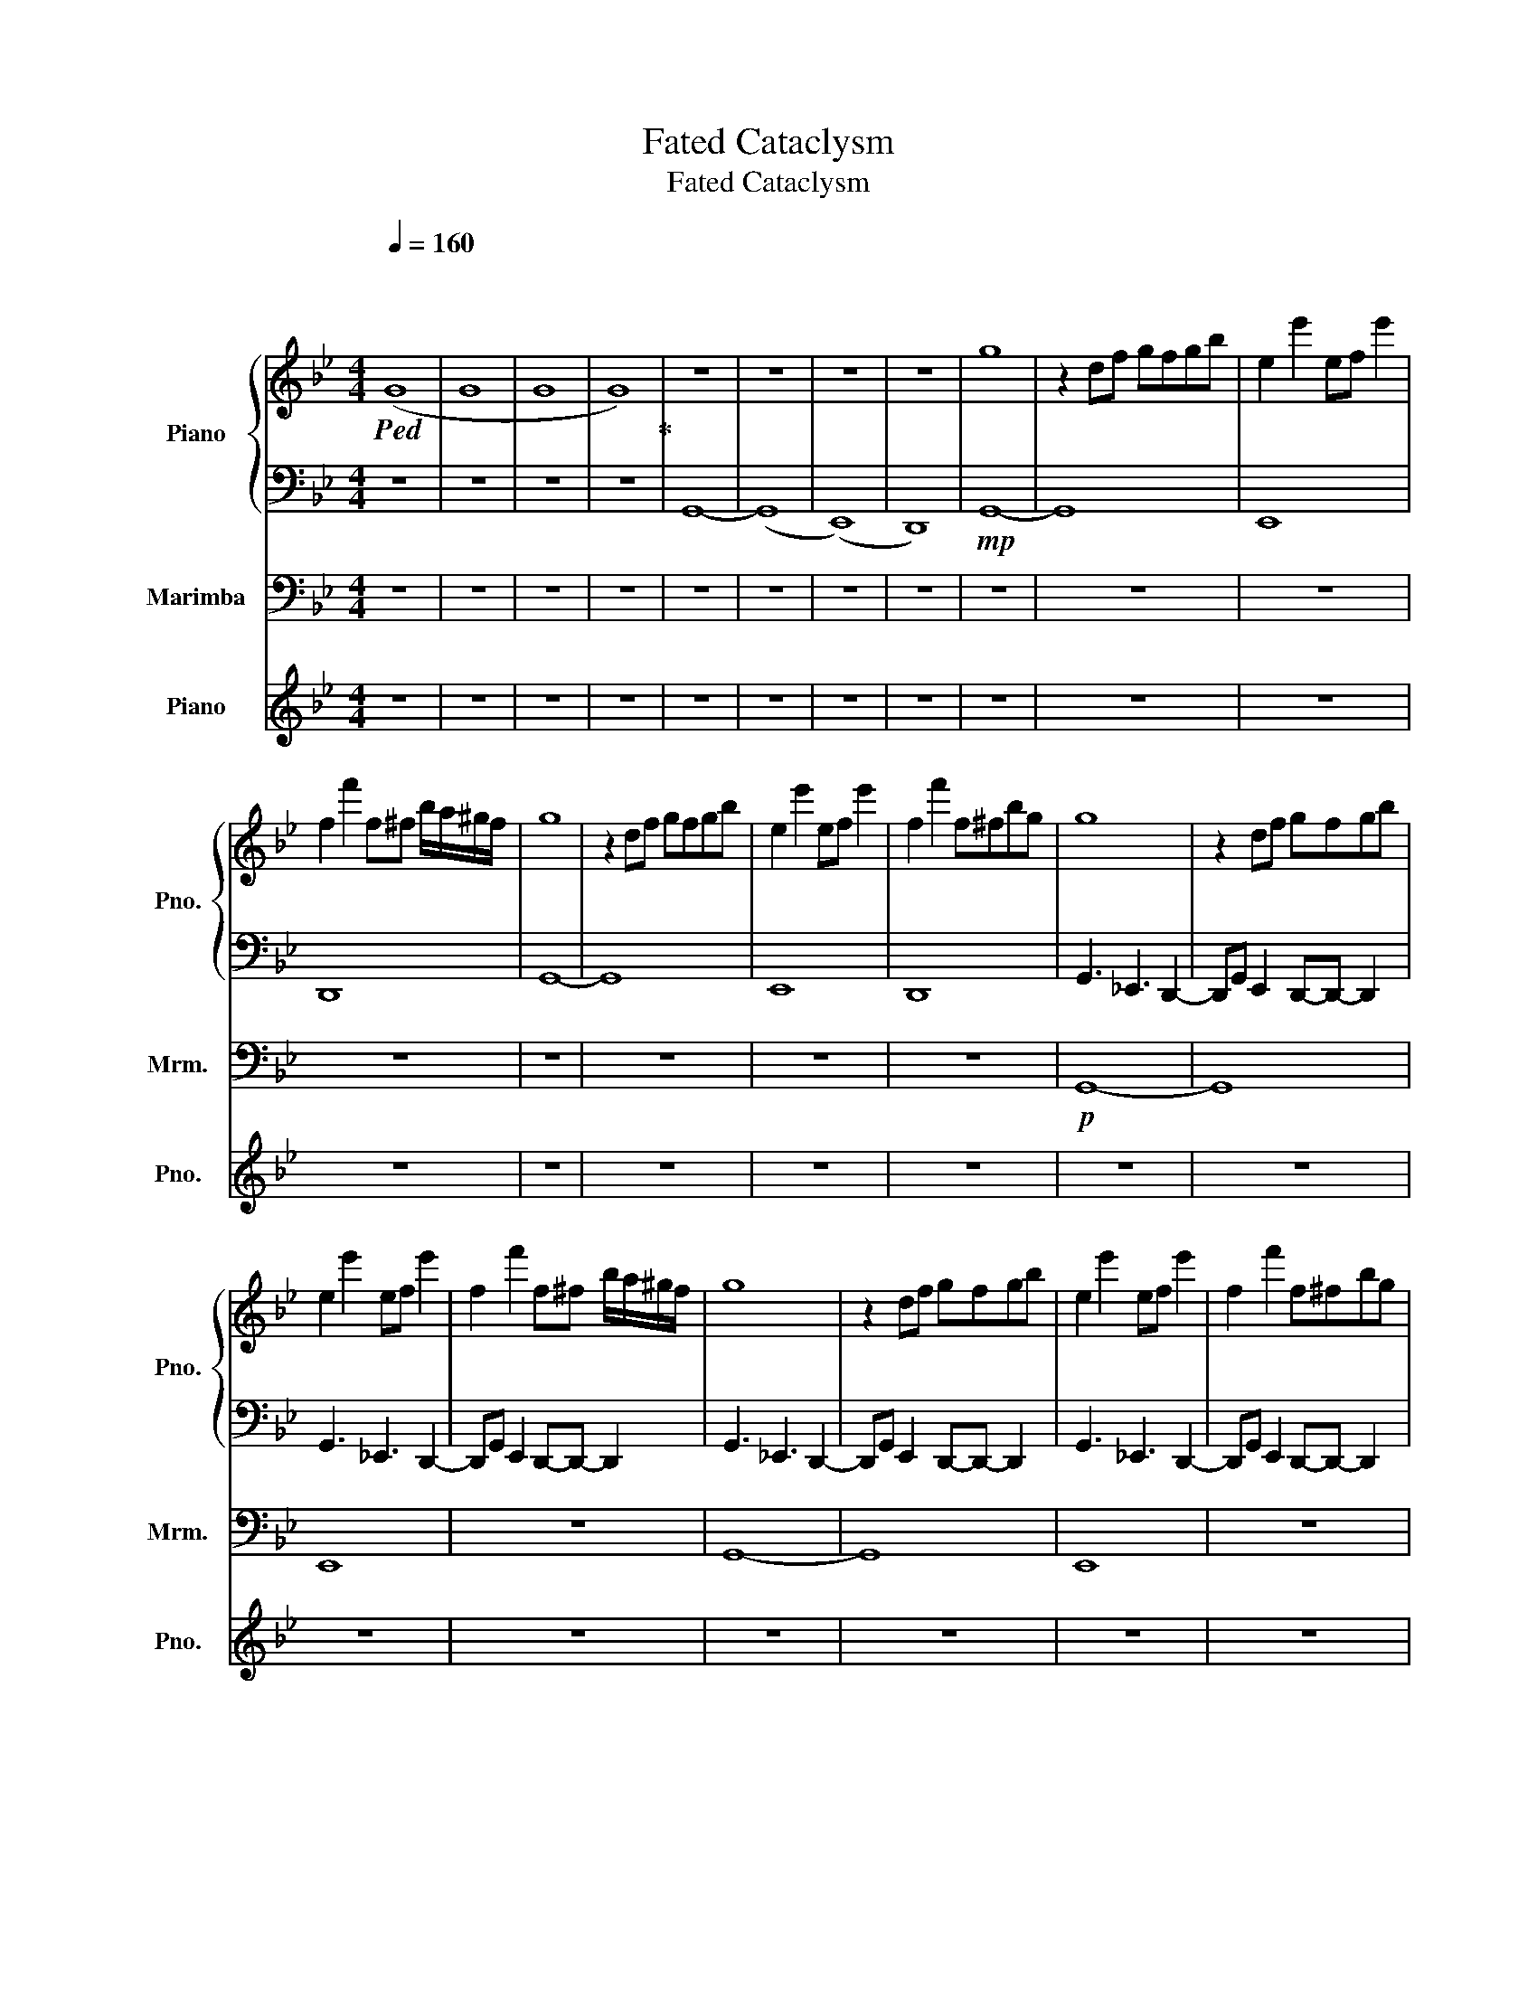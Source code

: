 X:1
T:Fated Cataclysm
T:Fated Cataclysm
%%score { 1 | 2 } 3 4
L:1/8
Q:1/4=160
M:4/4
K:Bb
V:1 treble nm="Piano" snm="Pno."
V:2 bass 
V:3 bass nm="Marimba" snm="Mrm."
V:4 treble nm="Piano" snm="Pno."
V:1
"^\n""^\n"!ped! (G8 | G8 | G8 | G8)!ped-up! | z8 | z8 | z8 | z8 | g8 | z2 df gfgb | e2 e'2 ef e'2 | %11
 f2 f'2 f^f b/a/^g/f/ | g8 | z2 df gfgb | e2 e'2 ef e'2 | f2 f'2 f^fbg | g8 | z2 df gfgb | %18
 e2 e'2 ef e'2 | f2 f'2 f^f b/a/^g/f/ | g8 | z2 df gfgb | e2 e'2 ef e'2 | f2 f'2 f^fbg | %24
 g3/2b3/2b bb g2 | g3/2b3/2b bb g2 | g3/2b3/2b bb g2 | g3/2b3/2_g f=e _e2 | g3/2b3/2b bb g2 | %29
 g3/2b3/2b bb g2 | g3/2b3/2b bb g2 | g3/2b3/2_g f=e _e2 | g2 g'2 g2 g'2 | d'gdf gbd'b | %34
 e2 e'2 ef e'2 | f2 f'2 f^f b/a/^g/f/ | g2 g'2 g2 g'2 | d'gdf gbd'b | e2 e'2 ef e'2 | %39
 f2 f'2 f^fbg | z8 | z8 | z8 | z8 | g8 | z2 df gfgb | e2 e'2 ef e'2 | f2 f'2 f^f b/a/^g/f/ | g8 | %49
 z2 df gfgb | e2 e'2 ef e'2 | f2 f'2 f^fbg | g8 | z2 df gfgb | e2 e'2 ef e'2 | %55
 f2 f'2 f^f b/a/^g/f/ | g8 | z2 df gfgb | e2 e'2 ef e'2 | f2 f'2 f^fbg | g2 g'2 g2 g'2 | %61
 d'gdf gbd'b | e2 e'2 ef e'2 | f2 f'2 f^f b/a/^g/f/ | g2 g'2 g2 g'2 | d'gdf gbd'b | e2 e'2 ef e'2 | %67
 f2 f'2 f^fbg | g2 g'2 g2 g'2 | d'gdf gbd'b | e2 e'2 ef e'2 | f2 f'2 f^f b/a/^g/f/ | %72
 g2 g'2 g2 g'2 | d'gdf gbd'b | e2 e'2 ef e'2 | f2 f'2 f^fbg | g2 g'2 g2 g'2 | d'gdf gbd'b | %78
 e2 e'2 ef e'2 | f2 f'2 f^f b/a/^g/f/ | g2 g'2 g2 g'2 | d'gdf gbd'b | e2 e'2 ef e'2 | %83
 f2 f'2 f^fbg | g2 g'2 g2 g'2 | d'gdf gbd'b | e2 e'2 ef e'2 | f2 f'2 f^f b/a/^g/f/ | %88
 g2 g'2 g2 g'2 | d'gdf gbd'b | e2 e'2 ef e'2 | f2 f'2 f^fbg | z8 | z8 | z8 | z8 | z8 | z8 | z8 | %99
 z8 |] %100
V:2
 z8 | z8 | z8 | z8 | G,,8- | (G,,8 | (E,,8) | D,,8) |!mp! G,,8- | G,,8 | E,,8 | D,,8 | G,,8- | %13
 G,,8 | E,,8 | D,,8 | G,,3 _E,,3 D,,2- | D,,G,, E,,2 D,,-D,,- D,,2 | G,,3 _E,,3 D,,2- | %19
 D,,G,, E,,2 D,,-D,,- D,,2 | G,,3 _E,,3 D,,2- | D,,G,, E,,2 D,,-D,,- D,,2 | G,,3 _E,,3 D,,2- | %23
 D,,G,, E,,2 D,,-D,,- D,,2 | G,2 G,2 G,2 G,2 | G,2 G,2 G,2 G,2 | G,2 G,2 G,2 G,2 | %27
 G,2 G,2 G,2 G,2 | G,2 G,2 G,2 G,2 | G,2 G,2 G,2 G,2 | G,2 G,2 G,2 G,2 | G,2 G,2 G,2 G,2 | %32
 G,2 G,2 G,2 G,2 | G,2 G,2 G,2 G,2 | G,2 G,2 G,2 G,2 | G,2 G,2 G,2 G,2 | G,2 G,2 G,2 G,2 | %37
 G,2 G,2 G,2 G,2 | G,2 G,2 G,2 G,2 | G,2 G,2 G,2 G,2 | G,,3 _E,,3 D,,2- | %41
 D,,G,, E,,2 D,,-D,,- D,,2 | G,,3 _E,,3 D,,2- | D,,G,, E,,2 D,,-D,,- D,,2 | G,2 G,2 G,2 G,2 | %45
 G,2 G,2 G,2 G,2 | G,2 G,2 G,2 G,2 | G,2 G,2 G,2 G,2 | G,2 G,2 G,2 G,2 | G,2 G,2 G,2 G,2 | %50
 G,2 G,2 G,2 G,2 | G,2 G,2 G,2 G,2 | G,,3 _E,,3 D,,2- | D,,G,, E,,2 D,,-D,,- D,,2 | %54
 G,,3 _E,,3 D,,2- | D,,G,, E,,2 D,,-D,,- D,,2 | G,,3 _E,,3 D,,2- | D,,G,, E,,2 D,,-D,,- D,,2 | %58
 G,,3 _E,,3 D,,2- | D,,G,, E,,2 D,,-D,,- D,,2 | G,2 G,2 G,2 G,2 | G,2 G,2 G,2 G,2 | %62
 G,2 G,2 G,2 G,2 | G,2 G,2 G,2 G,2 | G,2 G,2 G,2 G,2 | G,2 G,2 G,2 G,2 | G,2 G,2 G,2 G,2 | %67
 G,2 G,2 G,2 G,2 | z8 | z8 | G,2 G,2 G,2 G,2 | G,2 G,2 G,2 G,2 | G,2 G,2 G,2 G,2 | %73
 G,2 G,2 G,2 G,2 | G,2 G,2 G,2 G,2 | G,2 G,2 G,2 G,2 | G,2 G,2 G,2 G,2 | G,2 G,2 G,2 G,2 | %78
 G,2 G,2 G,2 G,2 | G,2 G,2 G,2 G,2 | G,2 G,2 G,2 G,2 | G,2 G,2 G,2 G,2 | G,2 G,2 G,2 G,2 | %83
 G,2 G,2 G,2 G,2 | G,2 G,2 G,2 G,2 | G,2 G,2 G,2 G,2 | G,2 G,2 G,2 G,2 | G,2 G,2 G,2 G,2 | %88
 G,2 G,2 G,2 G,2 | G,2 G,2 G,2 G,2 | G,2 G,2 G,2 G,2 | G,2 G,2 G,2 G,2 | G,,3 _E,,3 D,,2- | %93
 D,,G,, E,,2 D,,-D,,- D,,2 | G,,3 _E,,3 D,,2- | D,,G,, E,,2 D,,-D,,- D,,2 | G,,3 _E,,3 D,,2- | %97
 D,,G,, E,,2 D,,-D,,- D,,2 | G,,3 _E,,3 D,,2- | D,,G,, E,,2 D,,-D,,- D,,2 |] %100
V:3
 z8 | z8 | z8 | z8 | z8 | z8 | z8 | z8 | z8 | z8 | z8 | z8 | z8 | z8 | z8 | z8 |!p! G,,8- | G,,8 | %18
 E,,8 | z8 | G,,8- | G,,8 | E,,8 | z8 | G,,3 _E,,3 D,,2- | D,,G,, E,,2 D,,-D,,- D,,2 | %26
 G,,3 _E,,3 D,,2- | D,,G,, E,,2 D,,-D,,- D,,2 | G,,3 _E,,3 D,,2- | D,,G,, E,,2 D,,-D,,- D,,2 | %30
 G,,3 _E,,3 D,,2- | D,,G,, E,,2 D,,-D,,- D,,2 | G,,3 _E,,3 D,,2- | D,,G,, E,,2 D,,-D,,- D,,2 | %34
 G,,3 _E,,3 D,,2- | D,,G,, E,,2 D,,-D,,- D,,2 | G,,3 _E,,3 D,,2- | D,,G,, E,,2 D,,-D,,- D,,2 | %38
 G,,3 _E,,3 D,,2- | D,,G,, E,,2 D,,-D,,- D,,2 | z8 | z8 | z8 | z8 | G,,3 _E,,3 D,,2- | %45
 D,,G,, E,,2 D,,-D,,- D,,2 | G,,3 _E,,3 D,,2- | D,,G,, E,,2 D,,-D,,- D,,2 | G,,3 _E,,3 D,,2- | %49
 D,,G,, E,,2 D,,-D,,- D,,2 | G,,3 _E,,3 D,,2- | D,,G,, E,,2 D,,-D,,- D,,2 | G,,8- | G,,8 | E,,8 | %55
 z8 | G,,8- | G,,8 | E,,8 | z8 | G,,3 _E,,3 D,,2- | D,,G,, E,,2 D,,-D,,- D,,2 | G,,3 _E,,3 D,,2- | %63
 D,,G,, E,,2 D,,-D,,- D,,2 | G,,3 _E,,3 D,,2- | D,,G,, E,,2 D,,-D,,- D,,2 | G,,3 _E,,3 D,,2- | %67
 D,,G,, E,,2 D,,-D,,- D,,2 | z8 | z8 | G,,3 _E,,3 D,,2- | D,,G,, E,,2 D,,-D,,- D,,2 | %72
 G,,3 _E,,3 D,,2- | D,,G,, E,,2 D,,-D,,- D,,2 | G,,3 _E,,3 D,,2- | D,,G,, E,,2 D,,-D,,- D,,2 | %76
 G,,3 _E,,3 D,,2- | D,,G,, E,,2 D,,-D,,- D,,2 | G,,3 _E,,3 D,,2- | D,,G,, E,,2 D,,-D,,- D,,2 | %80
 G,,3 _E,,3 D,,2- | D,,G,, E,,2 D,,-D,,- D,,2 | G,,3 _E,,3 D,,2- | D,,G,, E,,2 D,,-D,,- D,,2 | %84
 G,,3 _E,,3 D,,2- | D,,G,, E,,2 D,,-D,,- D,,2 | G,,3 _E,,3 D,,2- | D,,G,, E,,2 D,,-D,,- D,,2 | %88
 G,,3 _E,,3 D,,2- | D,,G,, E,,2 D,,-D,,- D,,2 | G,,3 _E,,3 D,,2- | D,,G,, E,,2 D,,-D,,- D,,2 | %92
 G,,8- | G,,8 | E,,8 | z8 | G,,8- | G,,8 | E,,8 | z8 |] %100
V:4
 z8 | z8 | z8 | z8 | z8 | z8 | z8 | z8 | z8 | z8 | z8 | z8 | z8 | z8 | z8 | z8 | z8 | z8 | z8 | %19
 z8 | z8 | z8 | z8 | z8 | z8 | z8 | z8 | z8 | z8 | z8 | z8 | z8 |!mp! g3/2b3/2b bb g2 | %33
 g3/2b3/2b bb g2 | g3/2b3/2b bb g2 | g3/2b3/2_g f=e _e2 | g3/2b3/2b bb g2 | g3/2b3/2b bb g2 | %38
 g3/2b3/2b bb g2 | g3/2b3/2_g f=e _e2 | z8 | z8 | z8 | z8 | z8 | z8 | z8 | z8 | z8 | z8 | z8 | z8 | %52
 z8 | z8 | z8 | z8 | z8 | z8 | z8 | z8 | g3/2b3/2b bb g2 | g3/2b3/2b bb g2 | g3/2b3/2b bb g2 | %63
 g3/2b3/2_g f=e _e2 | g3/2b3/2b bb g2 | g3/2b3/2b bb g2 | g3/2b3/2b bb g2 | g3/2b3/2_g f=e _e2 | %68
 z8 | z8 | g3/2b3/2b bb g2 | g3/2b3/2_g f=e _e2 | g3/2b3/2b bb g2 | g3/2b3/2b bb g2 | %74
 g3/2b3/2b bb g2 | g3/2b3/2_g f=e _e2 | g3/2b3/2b bb g2 | g3/2b3/2b bb g2 | g3/2b3/2b bb g2 | %79
 g3/2b3/2_g f=e _e2 | g3/2b3/2b bb g2 | g3/2b3/2b bb g2 | g3/2b3/2b bb g2 | g3/2b3/2_g f=e _e2 | %84
 g3/2b3/2b bb g2 | g3/2b3/2b bb g2 | g3/2b3/2b bb g2 | g3/2b3/2_g f=e _e2 | g3/2b3/2b bb g2 | %89
 g3/2b3/2b bb g2 | g3/2b3/2b bb g2 | g3/2b3/2_g f=e _e2 | z8 | z8 | z8 | z8 | z8 | z8 | z8 | z8 |] %100

